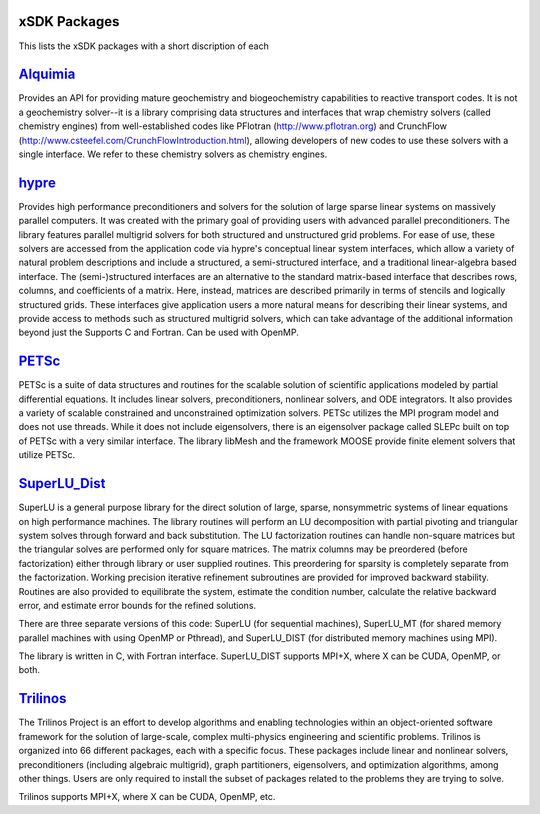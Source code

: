 
.. _subpackages-label:

xSDK Packages
--------------------------

This lists the xSDK packages with a short discription of each

Alquimia_
-----------------

.. _Alquimia: https://www.github.com/LBL-EESA/alquimia-dev

Provides an API for providing mature geochemistry and biogeochemistry 
capabilities to reactive transport codes. It is not a geochemistry solver--it is 
a library comprising data structures and interfaces that wrap chemistry solvers (called chemistry engines) 
from well-established codes like PFlotran (http://www.pflotran.org) and 
CrunchFlow (http://www.csteefel.com/CrunchFlowIntroduction.html), 
allowing developers of new codes to use these solvers with a single interface. 
We refer to these chemistry solvers as chemistry engines.


hypre_
---------------

.. _hypre: https://computation.llnl.gov/project/linear_solvers/software.php

Provides high performance preconditioners and solvers for the solution of large sparse
linear systems on massively parallel computers. It was created with the primary goal of providing users with advanced parallel preconditioners.
The library features parallel multigrid solvers for both structured and unstructured grid problems. 
For ease of use, these solvers are accessed from the application code via hypre's conceptual linear system interfaces,
which allow a variety of natural problem descriptions and include a structured, a semi-structured interface, and a traditional
linear-algebra based interface. The (semi-)structured interfaces are an alternative to the standard matrix-based interface that
describes rows, columns, and coefficients of a matrix. Here, instead, matrices are described primarily in terms of stencils and
logically structured grids. These interfaces give application users a more natural means for describing their linear systems,
and provide access to methods such as structured multigrid solvers, which can take advantage of the additional information beyond just the 
Supports C and Fortran. Can be used with OpenMP.

PETSc_
---------------

.. _PETSc: http://www.mcs.anl.gov/petsc

PETSc is a suite of data structures and routines for the scalable
solution of scientific applications modeled by partial differential
equations.  It includes linear solvers, preconditioners, nonlinear
solvers, and ODE integrators. It also provides a variety of scalable
constrained and unconstrained optimization solvers.  PETSc utilizes
the MPI program model and does not use threads.  While it does
not include eigensolvers, there is an eigensolver package called SLEPc
built on top of PETSc with a very similar interface. The library
libMesh and the framework MOOSE provide finite element solvers that
utilize PETSc.

SuperLU_Dist_
---------------

.. _SuperLU_Dist: http://crd-legacy.lbl.gov/~xiaoye/SuperLU/

SuperLU is a general purpose library for the direct solution of large,
sparse, nonsymmetric systems of linear equations on high performance
machines.  The library routines will perform an LU decomposition with
partial pivoting and triangular system solves through forward and back
substitution. The LU factorization routines can handle non-square
matrices but the triangular solves are performed only for square
matrices. The matrix columns may be preordered (before factorization)
either through library or user supplied routines. This preordering for
sparsity is completely separate from the factorization. Working
precision iterative refinement subroutines are provided for improved
backward stability. Routines are also provided to equilibrate the
system, estimate the condition number, calculate the relative backward
error, and estimate error bounds for the refined solutions.

There are three separate versions of this code: SuperLU (for sequential machines),
SuperLU_MT (for shared memory parallel machines with using OpenMP or Pthread), and
SuperLU_DIST (for distributed memory machines using MPI).

The library is written in C, with Fortran interface.  SuperLU_DIST supports MPI+X,
where X can be CUDA, OpenMP, or both.

Trilinos_
---------------

.. _Trilinos: http://trilinos.org

The Trilinos Project is an effort to develop algorithms and enabling
technologies within an object-oriented software framework for the solution of
large-scale, complex multi-physics engineering and scientific problems. Trilinos
is organized into 66 different packages, each with a specific focus.  These
packages include linear and nonlinear solvers, preconditioners (including
algebraic multigrid), graph partitioners, eigensolvers, and optimization
algorithms, among other things.  Users are only required to install the subset
of packages related to the problems they are trying to solve.

Trilinos supports MPI+X, where X can be CUDA, OpenMP, etc.
